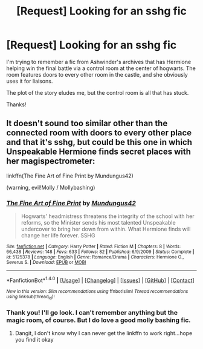 #+TITLE: [Request] Looking for an sshg fic

* [Request] Looking for an sshg fic
:PROPERTIES:
:Author: ZiggityStarlust
:Score: 3
:DateUnix: 1496286527.0
:DateShort: 2017-Jun-01
:FlairText: Request
:END:
I'm trying to remember a fic from Ashwinder's archives that has Hermione helping win the final battle via a control room at the center of hogwarts. The room features doors to every other room in the castle, and she obviously uses it for liaisons.

The plot of the story eludes me, but the control room is all that has stuck.

Thanks!


** It doesn't sound too similar other than the connected room with doors to every other place and that it's sshg, but could be this one in which Unspeakable Hermione finds secret places with her magispectrometer:

linkffn(The Fine Art of Fine Print by Mundungus42)

(warning, evil!Molly / Mollybashing)
:PROPERTIES:
:Author: m2cwf
:Score: 1
:DateUnix: 1496290855.0
:DateShort: 2017-Jun-01
:END:

*** [[http://www.fanfiction.net/s/5125378/1/][*/The Fine Art of Fine Print/*]] by [[https://www.fanfiction.net/u/140726/Mundungus42][/Mundungus42/]]

#+begin_quote
  Hogwarts' headmistress threatens the integrity of the school with her reforms, so the Minister sends his most talented Unspeakable undercover to bring her down from within. What Hermione finds will change her life forever. SSHG
#+end_quote

^{/Site/: [[http://www.fanfiction.net/][fanfiction.net]] *|* /Category/: Harry Potter *|* /Rated/: Fiction M *|* /Chapters/: 8 *|* /Words/: 66,438 *|* /Reviews/: 148 *|* /Favs/: 633 *|* /Follows/: 82 *|* /Published/: 6/9/2009 *|* /Status/: Complete *|* /id/: 5125378 *|* /Language/: English *|* /Genre/: Romance/Drama *|* /Characters/: Hermione G., Severus S. *|* /Download/: [[http://www.ff2ebook.com/old/ffn-bot/index.php?id=5125378&source=ff&filetype=epub][EPUB]] or [[http://www.ff2ebook.com/old/ffn-bot/index.php?id=5125378&source=ff&filetype=mobi][MOBI]]}

--------------

*FanfictionBot*^{1.4.0} *|* [[[https://github.com/tusing/reddit-ffn-bot/wiki/Usage][Usage]]] | [[[https://github.com/tusing/reddit-ffn-bot/wiki/Changelog][Changelog]]] | [[[https://github.com/tusing/reddit-ffn-bot/issues/][Issues]]] | [[[https://github.com/tusing/reddit-ffn-bot/][GitHub]]] | [[[https://www.reddit.com/message/compose?to=tusing][Contact]]]

^{/New in this version: Slim recommendations using/ ffnbot!slim! /Thread recommendations using/ linksub(thread_id)!}
:PROPERTIES:
:Author: FanfictionBot
:Score: 1
:DateUnix: 1496290869.0
:DateShort: 2017-Jun-01
:END:


*** Thank you! I'll go look. I can't remember anything but the magic room, of course. But I do love a good molly bashing fic.
:PROPERTIES:
:Author: ZiggityStarlust
:Score: 1
:DateUnix: 1496325579.0
:DateShort: 2017-Jun-01
:END:

**** Dangit, I don't know why I can never get the linkffn to work right...hope you find it okay
:PROPERTIES:
:Author: m2cwf
:Score: 1
:DateUnix: 1496459267.0
:DateShort: 2017-Jun-03
:END:
